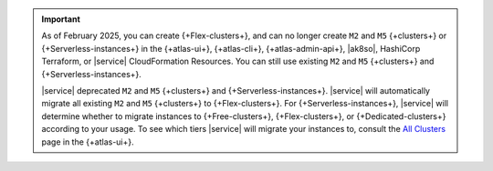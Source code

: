 .. important::

    As of February 2025, you can create {+Flex-clusters+}, and can no longer
    create ``M2`` and ``M5`` {+clusters+} or {+Serverless-instances+} in the 
    {+atlas-ui+}, {+atlas-cli+}, {+atlas-admin-api+}, |ak8so|, HashiCorp Terraform,
    or |service| CloudFormation Resources.
    You can still use existing ``M2`` and ``M5`` {+clusters+} and {+Serverless-instances+}.

    |service| deprecated ``M2`` and ``M5`` {+clusters+} and {+Serverless-instances+}.
    |service| will automatically migrate all existing ``M2`` and ``M5`` {+clusters+}
    to {+Flex-clusters+}. For {+Serverless-instances+}, |service| will
    determine whether to migrate instances to {+Free-clusters+},
    {+Flex-clusters+}, or {+Dedicated-clusters+} according to your usage. 
    To see which tiers |service| will migrate your instances
    to, consult the `All Clusters <https://cloud.mongodb.com/v2#/clusters>`__ 
    page in the {+atlas-ui+}.
